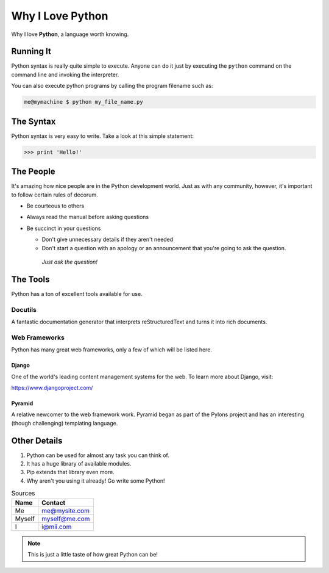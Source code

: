 #################
Why I Love Python
#################

Why I love **Python**, a language worth knowing.

**********
Running It
**********

Python syntax is really quite simple to execute. Anyone can do it just by executing the ``python`` command on the command line and invoking the interpreter.

You can also execute python programs by calling the program filename such as:

.. code:: console

    me@mymachine $ python my_file_name.py

**********
The Syntax
**********

Python syntax is very easy to write. Take a look at this simple statement:
    
.. code:: python

    >>> print 'Hello!'

**********
The People
**********

It's amazing how nice people are in the Python development world. Just as with any community, however, it's important to follow certain rules of decorum.

* Be courteous to others
* Always read the manual before asking questions
* Be succinct in your questions

  * Don't give unnecessary details if they aren't needed
  * Don't start a question with an apology or an announcement that you're going to ask the question.

   *Just ask the question!*

**********
The Tools
**********

Python has a ton of excellent tools available for use.

========
Docutils
========

A fantastic documentation generator that interprets reStructuredText and turns it into rich documents.

==============
Web Frameworks
==============

Python has many great web frameworks, only a few of which will be listed here.

------
Django
------

One of the world's leading content management systems for the web. To learn more about Django, visit:

https://www.djangoproject.com/

-------
Pyramid
-------

A relative newcomer to the web framework work. Pyramid began as part of the Pylons project and has an interesting (though challenging) templating language.

*************
Other Details
*************

1. Python can be used for almost any task you can think of.
2. It has a huge library of available modules.
3. Pip extends that library even more.
4. Why aren't you using it already! Go write some Python!

.. table:: Sources
   
   ====== ===============
   Name   Contact        
   ====== ===============
   Me     me@mysite.com
   Myself myself@me.com  
   I      i@mii.com
   ====== ===============
   
.. Note::
    This is just a little taste of how great Python can be!

